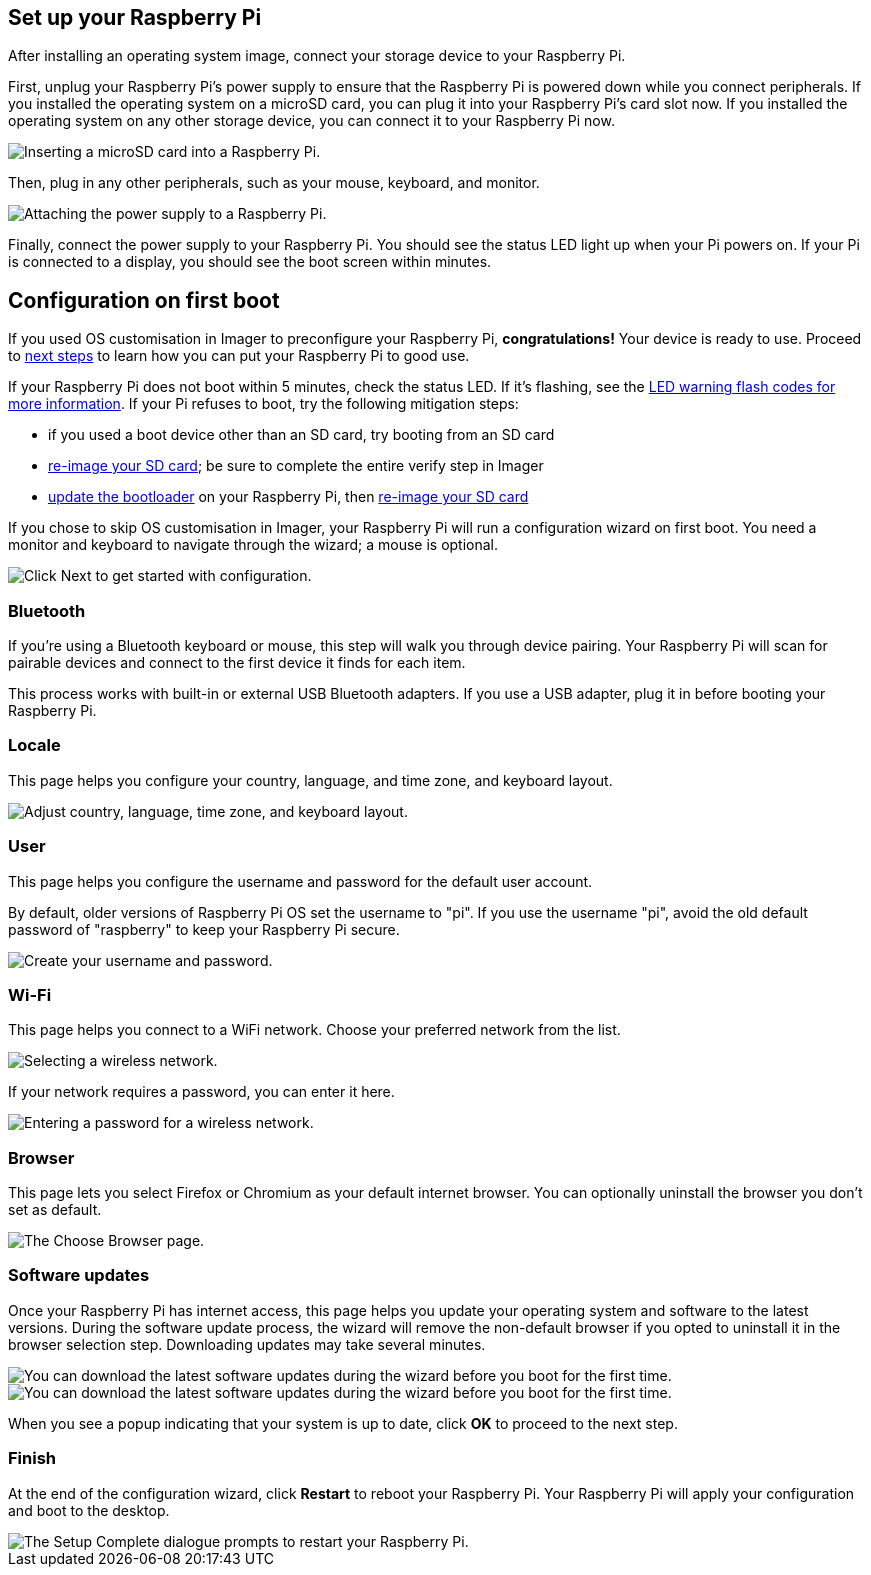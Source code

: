 == Set up your Raspberry Pi

After installing an operating system image, connect your storage device to your Raspberry Pi.

First, unplug your Raspberry Pi's power supply to ensure that the Raspberry Pi is powered down while you connect peripherals.
If you installed the operating system on a microSD card, you can plug it into your Raspberry Pi's card slot now.
If you installed the operating system on any other storage device, you can connect it to your Raspberry Pi now.

image::images/peripherals/sd-card.png[alt="Inserting a microSD card into a Raspberry Pi."]

Then, plug in any other peripherals, such as your mouse, keyboard, and monitor.

image::images/peripherals/cable-all.png[alt="Attaching the power supply to a Raspberry Pi."]

Finally, connect the power supply to your Raspberry Pi. You should see the status LED light up when your Pi powers on. If your Pi is connected to a display, you should see the boot screen within minutes.

== Configuration on first boot

If you used OS customisation in Imager to preconfigure your Raspberry Pi, **congratulations!** Your device is ready to use. Proceed to xref:getting-started.adoc#next-steps[next steps] to learn how you can put your Raspberry Pi to good use.

If your Raspberry Pi does not boot within 5 minutes, check the status LED. If it's flashing, see the xref:configuration.adoc#led-warning-flash-codes[LED warning flash codes for more information]. If your Pi refuses to boot, try the following mitigation steps:

* if you used a boot device other than an SD card, try booting from an SD card
* xref:getting-started.adoc#installing-the-operating-system[re-image your SD card]; be sure to complete the entire verify step in Imager
* xref:raspberry-pi.adoc#bootloader_update_stable[update the bootloader] on your Raspberry Pi, then xref:getting-started.adoc#installing-the-operating-system[re-image your SD card]

If you chose to skip OS customisation in Imager, your Raspberry Pi will run a configuration wizard on first boot. You need a monitor and keyboard to navigate through the wizard; a mouse is optional.

image::images/initial-setup/start.png[alt="Click Next to get started with configuration."]

=== Bluetooth

If you're using a Bluetooth keyboard or mouse, this step will walk you through device pairing. Your Raspberry Pi will scan for pairable devices and connect to the first device it finds for each item.

This process works with built-in or external USB Bluetooth adapters. If you use a USB adapter, plug it in before booting your Raspberry Pi.

=== Locale

This page helps you configure your country, language, and time zone, and keyboard layout.

image::images/initial-setup/locale.png[alt="Adjust country, language, time zone, and keyboard layout."]

=== User

This page helps you configure the username and password for the default user account.

By default, older versions of Raspberry Pi OS set the username to "pi". If you use the username "pi", avoid the old default password of "raspberry" to keep your Raspberry Pi secure.

image::images/initial-setup/user.png[alt="Create your username and password."]

=== Wi-Fi

This page helps you connect to a WiFi network. Choose your preferred network from the list.

image::images/initial-setup/network.png[alt="Selecting a wireless network."]

If your network requires a password, you can enter it here.

image::images/initial-setup/network_password.png[alt="Entering a password for a wireless network."]

=== Browser

This page lets you select Firefox or Chromium as your default internet browser. You can optionally uninstall the browser you don't set as default.

image::images/initial-setup/browser.png[alt="The Choose Browser page."]

=== Software updates

Once your Raspberry Pi has internet access, this page helps you update your operating system and software to the latest versions. During the software update process, the wizard will remove the non-default browser if you opted to uninstall it in the browser selection step. Downloading updates may take several minutes.

image::images/initial-setup/update.png[alt="You can download the latest software updates during the wizard before you boot for the first time."]

image::images/initial-setup/download.png[alt="You can download the latest software updates during the wizard before you boot for the first time."]

When you see a popup indicating that your system is up to date, click **OK** to proceed to the next step.

=== Finish

At the end of the configuration wizard, click **Restart** to reboot your Raspberry Pi. Your Raspberry Pi will apply your configuration and boot to the desktop.

image::images/initial-setup/restart.png[alt="The Setup Complete dialogue prompts to restart your Raspberry Pi."]
